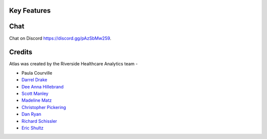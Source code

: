 ..
    Atlas of Information Management
    Copyright (C) 2020  Riverside Healthcare, Kankakee, IL

    This program is free software: you can redistribute it and/or modify
    it under the terms of the GNU General Public License as published by
    the Free Software Foundation, either version 3 of the License, or
    (at your option) any later version.

    This program is distributed in the hope that it will be useful,
    but WITHOUT ANY WARRANTY; without even the implied warranty of
    MERCHANTABILITY or FITNESS FOR A PARTICULAR PURPOSE.  See the
    GNU General Public License for more details.

    You should have received a copy of the GNU General Public License
    along with this program.  If not, see <https://www.gnu.org/licenses/>.

############
Key Features
############

.. panels::

    **Included Content**
    ^^^^^^^^^^^^^^^^^^^^

    | |check| Workbench Reports
    | |check| Dashboards
    | |check| Microsoft SSRS
    | |check| SAP Crystal
    | |check| Tableau Dashboards
    | |check| Components
    | |check| Metrics
    | |check| Slicer-Dicer
    | |check| User Information
    | |check| Report Usage
    | |uncheck| Data Lineage

    ---

    **Key Features**
    ^^^^^^^^^^^^^^^^

    - Fully searchable
    - Native favoriting and sharing
    - Clearly define terms and link to reports
    - Easily group reports and terms into projects
    - Create and track Data Initiatives
    - Source report SQL is included in ETL's
    - Embedded report maintenance scheduling
    - Ability to run and open editors directly from Atlas

####
Chat
####

Chat on Discord `https://discord.gg/pAzSbMw259 <https://discord.gg/pAzSbMw259>`_.

#######
Credits
#######

Atlas was created by the Riverside Healthcare Analytics team -

* Paula Courville
* `Darrel Drake <https://www.linkedin.com/in/darrel-drake-57562529>`_
* `Dee Anna Hillebrand <https://github.com/DHillebrand2016>`_
* `Scott Manley <https://github.com/Scott-Manley>`_
* `Madeline Matz <mailto:mmatz@RHC.net>`_
* `Christopher Pickering <https://github.com/christopherpickering>`_
* `Dan Ryan <https://github.com/danryan1011>`_
* `Richard Schissler <https://github.com/schiss152>`_
* `Eric Shultz <https://github.com/eshultz>`_


.. |check| raw:: html

    <input checked="" type="checkbox" style="margin-right:10px">

.. |uncheck| raw:: html

    <input type="checkbox" style="margin-right:10px">
